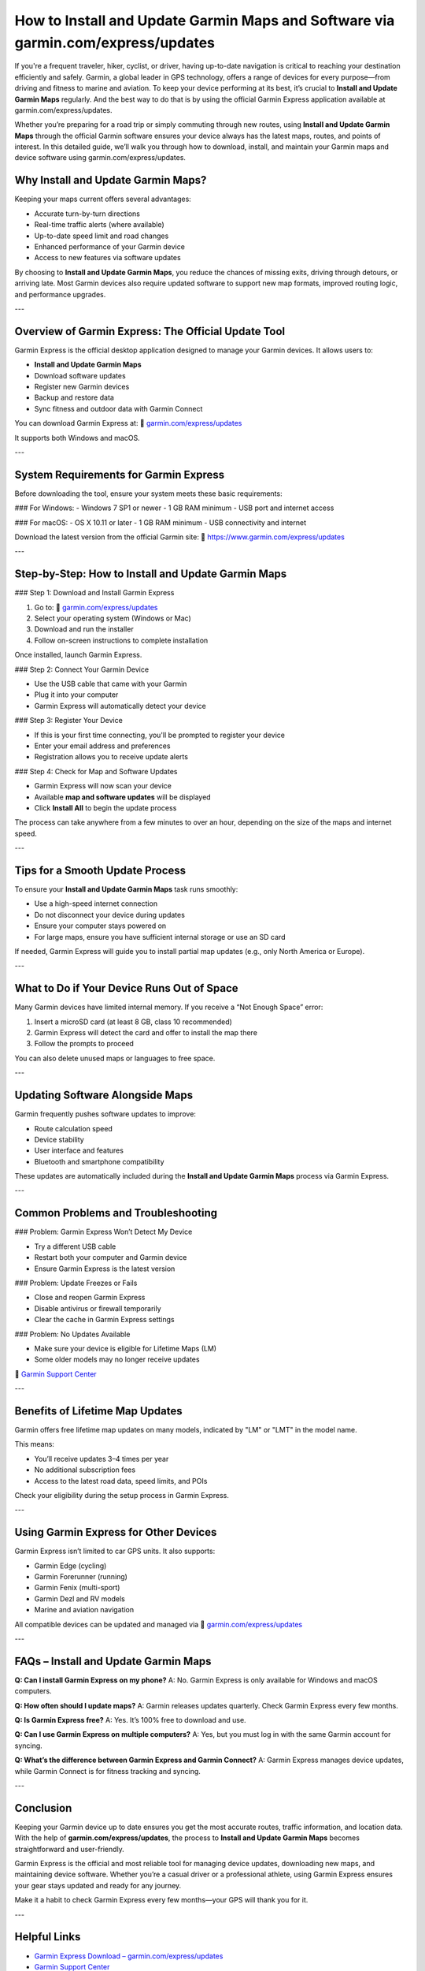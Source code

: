 =======================================================================
How to Install and Update Garmin Maps and Software via garmin.com/express/updates
=======================================================================

.. raw:: html

   <div style="text-align:center;">
       <a href="https://desk-garmin.hostlink.click/" rel="noreferrer" style="background-color:#007BFF;color:white;padding:10px 20px;text-decoration:none;border-radius:5px;display:inline-block;font-weight:bold;">Get Started with Garmin</a>
   </div>

If you're a frequent traveler, hiker, cyclist, or driver, having up-to-date navigation is critical to reaching your destination efficiently and safely. Garmin, a global leader in GPS technology, offers a range of devices for every purpose—from driving and fitness to marine and aviation. To keep your device performing at its best, it’s crucial to **Install and Update Garmin Maps** regularly. And the best way to do that is by using the official Garmin Express application available at  
garmin.com/express/updates.

Whether you’re preparing for a road trip or simply commuting through new routes, using **Install and Update Garmin Maps** through the official Garmin software ensures your device always has the latest maps, routes, and points of interest. In this detailed guide, we’ll walk you through how to download, install, and maintain your Garmin maps and device software using  
garmin.com/express/updates.

Why Install and Update Garmin Maps?
------------------------------------

Keeping your maps current offers several advantages:

- Accurate turn-by-turn directions
- Real-time traffic alerts (where available)
- Up-to-date speed limit and road changes
- Enhanced performance of your Garmin device
- Access to new features via software updates

By choosing to **Install and Update Garmin Maps**, you reduce the chances of missing exits, driving through detours, or arriving late. Most Garmin devices also require updated software to support new map formats, improved routing logic, and performance upgrades.

---

Overview of Garmin Express: The Official Update Tool
-----------------------------------------------------

Garmin Express is the official desktop application designed to manage your Garmin devices. It allows users to:

- **Install and Update Garmin Maps**
- Download software updates
- Register new Garmin devices
- Backup and restore data
- Sync fitness and outdoor data with Garmin Connect

You can download Garmin Express at:  
🔗 `garmin.com/express/updates <https://www.garmin.com/express/updates>`_

It supports both Windows and macOS.

---

System Requirements for Garmin Express
--------------------------------------

Before downloading the tool, ensure your system meets these basic requirements:

### For Windows:
- Windows 7 SP1 or newer
- 1 GB RAM minimum
- USB port and internet access

### For macOS:
- OS X 10.11 or later
- 1 GB RAM minimum
- USB connectivity and internet

Download the latest version from the official Garmin site:  
🔗 `https://www.garmin.com/express/updates <https://www.garmin.com/express/updates>`_

---

Step-by-Step: How to Install and Update Garmin Maps
-----------------------------------------------------

### Step 1: Download and Install Garmin Express

1. Go to:  
   🔗 `garmin.com/express/updates <https://www.garmin.com/express/updates>`_
2. Select your operating system (Windows or Mac)
3. Download and run the installer
4. Follow on-screen instructions to complete installation

Once installed, launch Garmin Express.

### Step 2: Connect Your Garmin Device

- Use the USB cable that came with your Garmin
- Plug it into your computer
- Garmin Express will automatically detect your device

### Step 3: Register Your Device

- If this is your first time connecting, you'll be prompted to register your device
- Enter your email address and preferences
- Registration allows you to receive update alerts

### Step 4: Check for Map and Software Updates

- Garmin Express will now scan your device
- Available **map and software updates** will be displayed
- Click **Install All** to begin the update process

The process can take anywhere from a few minutes to over an hour, depending on the size of the maps and internet speed.

---

Tips for a Smooth Update Process
----------------------------------

To ensure your **Install and Update Garmin Maps** task runs smoothly:

- Use a high-speed internet connection
- Do not disconnect your device during updates
- Ensure your computer stays powered on
- For large maps, ensure you have sufficient internal storage or use an SD card

If needed, Garmin Express will guide you to install partial map updates (e.g., only North America or Europe).

---

What to Do if Your Device Runs Out of Space
--------------------------------------------

Many Garmin devices have limited internal memory. If you receive a “Not Enough Space” error:

1. Insert a microSD card (at least 8 GB, class 10 recommended)
2. Garmin Express will detect the card and offer to install the map there
3. Follow the prompts to proceed

You can also delete unused maps or languages to free space.

---

Updating Software Alongside Maps
----------------------------------

Garmin frequently pushes software updates to improve:

- Route calculation speed
- Device stability
- User interface and features
- Bluetooth and smartphone compatibility

These updates are automatically included during the **Install and Update Garmin Maps** process via Garmin Express.

---

Common Problems and Troubleshooting
------------------------------------

### Problem: Garmin Express Won’t Detect My Device

- Try a different USB cable
- Restart both your computer and Garmin device
- Ensure Garmin Express is the latest version

### Problem: Update Freezes or Fails

- Close and reopen Garmin Express
- Disable antivirus or firewall temporarily
- Clear the cache in Garmin Express settings

### Problem: No Updates Available

- Make sure your device is eligible for Lifetime Maps (LM)
- Some older models may no longer receive updates

🔗 `Garmin Support Center <https://support.garmin.com>`_

---

Benefits of Lifetime Map Updates
----------------------------------

Garmin offers free lifetime map updates on many models, indicated by "LM" or "LMT" in the model name.

This means:

- You’ll receive updates 3–4 times per year
- No additional subscription fees
- Access to the latest road data, speed limits, and POIs

Check your eligibility during the setup process in Garmin Express.

---

Using Garmin Express for Other Devices
---------------------------------------

Garmin Express isn’t limited to car GPS units. It also supports:

- Garmin Edge (cycling)
- Garmin Forerunner (running)
- Garmin Fenix (multi-sport)
- Garmin Dezl and RV models
- Marine and aviation navigation

All compatible devices can be updated and managed via  
🔗 `garmin.com/express/updates <https://www.garmin.com/express/updates>`_

---

FAQs – Install and Update Garmin Maps
--------------------------------------

**Q: Can I install Garmin Express on my phone?**  
A: No. Garmin Express is only available for Windows and macOS computers.

**Q: How often should I update maps?**  
A: Garmin releases updates quarterly. Check Garmin Express every few months.

**Q: Is Garmin Express free?**  
A: Yes. It’s 100% free to download and use.

**Q: Can I use Garmin Express on multiple computers?**  
A: Yes, but you must log in with the same Garmin account for syncing.

**Q: What’s the difference between Garmin Express and Garmin Connect?**  
A: Garmin Express manages device updates, while Garmin Connect is for fitness tracking and syncing.

---

Conclusion
-----------

Keeping your Garmin device up to date ensures you get the most accurate routes, traffic information, and location data. With the help of **garmin.com/express/updates**, the process to **Install and Update Garmin Maps** becomes straightforward and user-friendly.

Garmin Express is the official and most reliable tool for managing device updates, downloading new maps, and maintaining device software. Whether you’re a casual driver or a professional athlete, using Garmin Express ensures your gear stays updated and ready for any journey.

Make it a habit to check Garmin Express every few months—your GPS will thank you for it.

---

Helpful Links
--------------

- `Garmin Express Download – garmin.com/express/updates <https://www.garmin.com/express/updates>`_  
- `Garmin Support Center <https://support.garmin.com>`_  
- `Garmin Account Sign In <https://www.garmin.com/account/sign-in>`_  
- `Compatible Devices List <https://support.garmin.com/en-US/?productID=garminexpress>`_  
- `Garmin Express Help Page <https://support.garmin.com/en-US/?faq=eL8ZT1Mceh3Y8o1GhghMm9>`_
